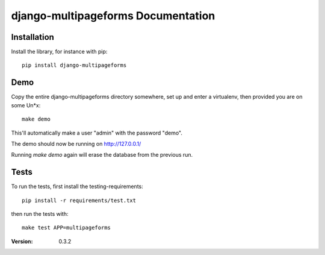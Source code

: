 ===================================
django-multipageforms Documentation
===================================

Installation
============

Install the library, for instance with pip::

    pip install django-multipageforms


Demo
====

Copy the entire django-multipageforms directory somewhere, set up and
enter a virtualenv, then provided you are on some Un*x::

    make demo

This'll automatically make a user "admin" with the password "demo".

The demo should now be running on http://127.0.0.1/

Running `make demo` again will erase the database from the previous
run.

Tests
=====

To run the tests, first install the testing-requirements::

    pip install -r requirements/test.txt

then run the tests with::

    make test APP=multipageforms


:Version: 0.3.2

